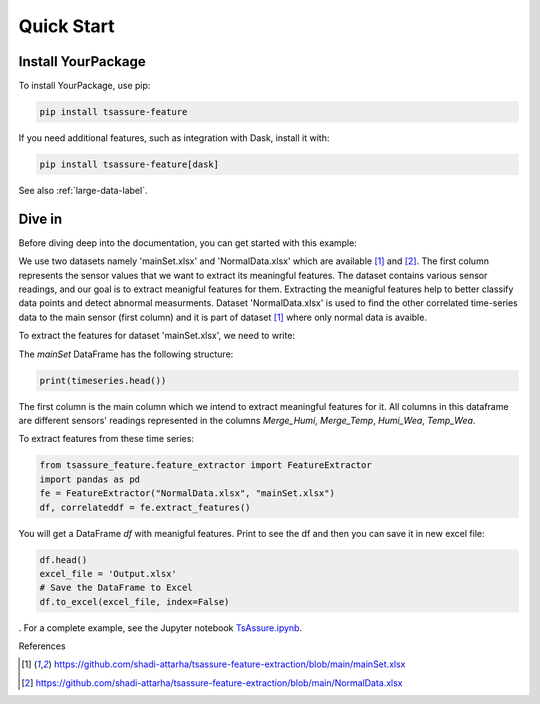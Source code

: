 .. _quick-start-label:

Quick Start
===========

Install YourPackage
-------------------

To install YourPackage, use pip:

.. code:: shell

   pip install tsassure-feature

If you need additional features, such as integration with Dask, install it with:

.. code:: shell

   pip install tsassure-feature[dask]

See also :ref:`large-data-label`.

Dive in
-------

Before diving deep into the documentation, you can get started with this example:

We use two datasets namely 'mainSet.xlsx' and 'NormalData.xlsx' which are available [1]_ and [2]_. The first column represents the sensor values that we want to extract its meaningful features. 
The dataset contains various sensor readings, and our goal is to extract meanigful features for them. Extracting the meanigful features help to better classify data points and detect abnormal measurments.
Dataset 'NormalData.xlsx' is used to find the other correlated time-series data to the main sensor (first column) and it is part of dataset [1]_ where only normal data is avaible. 

To extract the features for dataset 'mainSet.xlsx', we need to write:

    

The `mainSet` DataFrame has the following structure:

.. code:: python

   print(timeseries.head())

+-------------+-----------+----------+----------+
| Merge_Humi  | Merge_Temp| Humi_Wea | Temp_Wea | 
+=====+=====+=====+=====+=====+=====+=====+=====+
|    54,25    |   24,275  |   29     |  30,0024 |
+-------------+------------+--------+-----------+
|     58      |  23,9499  |   29	 |  30,0024 |
+-------------+------------+--------+-----------+
| ...  ...    | ...  ...  | ...  ..  | ...  ... |
+-------------+------------+--------+-----------+

The first column is the main column which we intend to extract meaningful features for it.
All columns in this dataframe are different sensors' readings represented in the columns `Merge_Humi`, `Merge_Temp`, `Humi_Wea`, `Temp_Wea`.



To extract features from these time series:

.. code:: python

    from tsassure_feature.feature_extractor import FeatureExtractor
    import pandas as pd
    fe = FeatureExtractor("NormalData.xlsx", "mainSet.xlsx")
    df, correlateddf = fe.extract_features()

You will get a DataFrame `df` with meanigful features. Print to see the df and then you can save it in new excel file:

.. code:: python

    df.head()
    excel_file = 'Output.xlsx'
    # Save the DataFrame to Excel
    df.to_excel(excel_file, index=False)
    


. For a complete example, see the Jupyter notebook
`TsAssure.ipynb <https://colab.research.google.com/drive/1tHabIjiNofVFtG9WGYUxxYbJQ6fKT3gX?usp=drive_link>`_.

References

.. [1] https://github.com/shadi-attarha/tsassure-feature-extraction/blob/main/mainSet.xlsx
.. [2] https://github.com/shadi-attarha/tsassure-feature-extraction/blob/main/NormalData.xlsx

